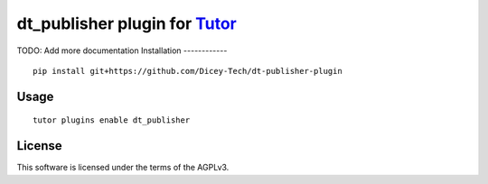 dt_publisher plugin for `Tutor <https://docs.tutor.overhang.io>`__
===================================================================================
TODO: Add more documentation
Installation
------------

::

    pip install git+https://github.com/Dicey-Tech/dt-publisher-plugin

Usage
-----

::

    tutor plugins enable dt_publisher


License
-------

This software is licensed under the terms of the AGPLv3.